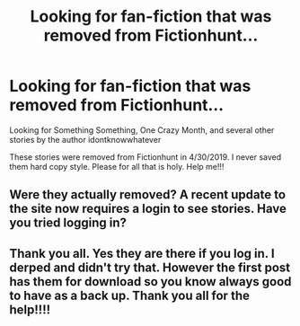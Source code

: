 #+TITLE: Looking for fan-fiction that was removed from Fictionhunt...

* Looking for fan-fiction that was removed from Fictionhunt...
:PROPERTIES:
:Author: DarthMaximu
:Score: 3
:DateUnix: 1557960497.0
:DateShort: 2019-May-16
:FlairText: Request
:END:
Looking for Something Something, One Crazy Month, and several other stories by the author idontknowwhatever

These stories were removed from Fictionhunt in 4/30/2019. I never saved them hard copy style. Please for all that is holy. Help me!!!


** Were they actually removed? A recent update to the site now requires a login to see stories. Have you tried logging in?
:PROPERTIES:
:Author: elliemff
:Score: 3
:DateUnix: 1557971477.0
:DateShort: 2019-May-16
:END:


** Thank you all. Yes they are there if you log in. I derped and didn't try that. However the first post has them for download so you know always good to have as a back up. Thank you all for the help!!!!
:PROPERTIES:
:Author: DarthMaximu
:Score: 1
:DateUnix: 1558005247.0
:DateShort: 2019-May-16
:END:
